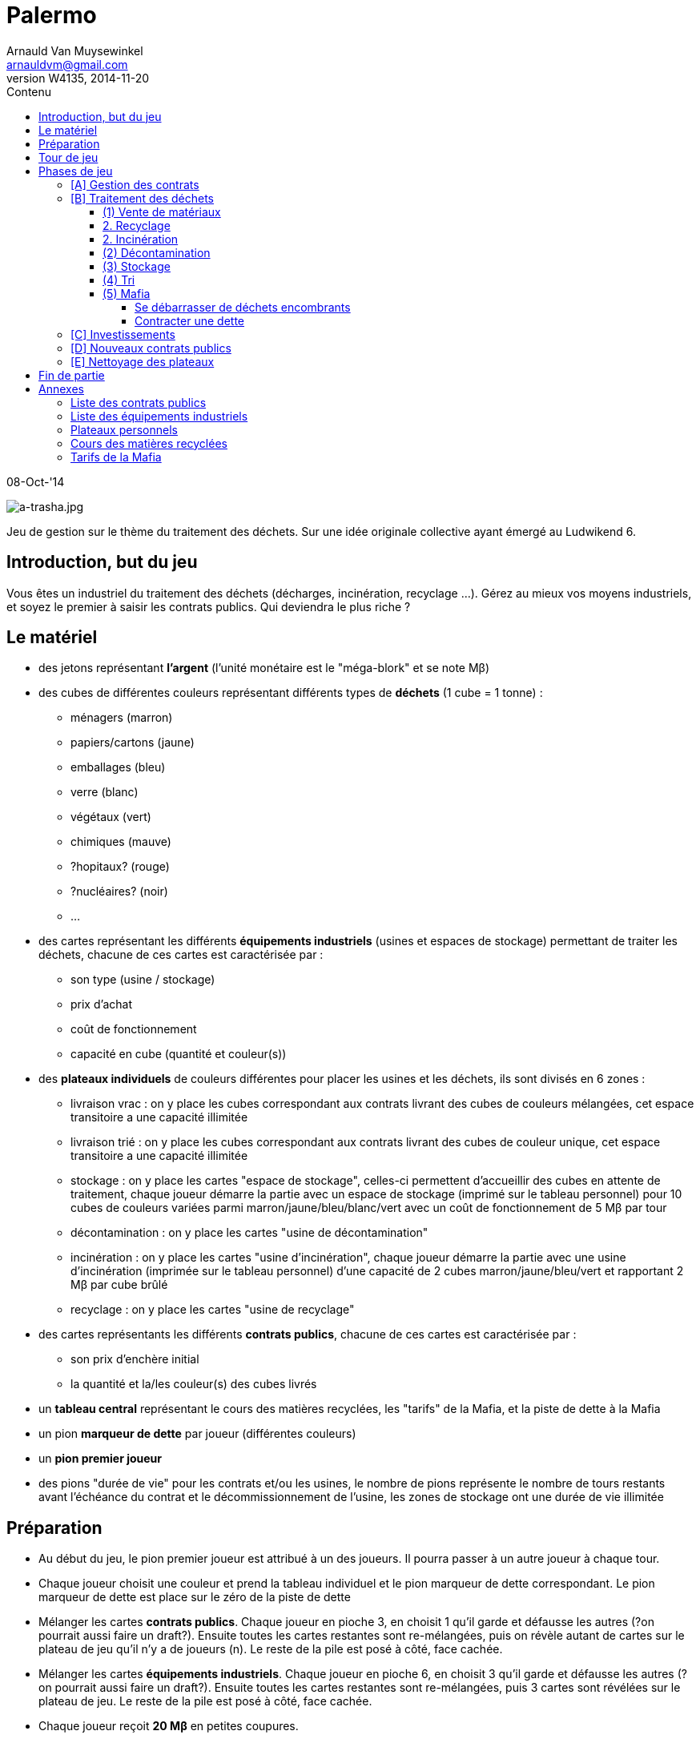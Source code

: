 Palermo
=======
Arnauld Van Muysewinkel <arnauldvm@gmail.com>
:revnumber: W4135
:revdate: 2014-11-20
//:revremark: Cover image
:doctype: article
:lang: fr
:encoding: utf8
:toc:
:toc-placement: manual
:toclevels: 4
:toc-title: Contenu
//:numbered:
:imagesdir: ../img
//:data-uri: // This corrupts some images because of a bug in base64 encoding, see https://github.com/asciidoc/asciidoc/issues/98 and https://groups.google.com/d/topic/asciidoc/pC22vFTCxTc/discussion
:br: pass:[<br>]
:beta: pass:[&beta;]


08-Oct-'14

image:a-trasha.jpg["a-trasha.jpg",title="a-trasha.jpg"]

Jeu de gestion sur le thème du traitement des déchets. Sur une idée
originale collective ayant émergé au Ludwikend 6.

[[introduction-but-du-jeu]]
Introduction, but du jeu
------------------------

Vous êtes un industriel du traitement des déchets (décharges,
incinération, recyclage ...). Gérez au mieux vos moyens industriels, et
soyez le premier à saisir les contrats publics. Qui deviendra le plus
riche ?

[[le-materiel]]
Le matériel
-----------

* des jetons représentant *l'argent* (l'unité monétaire est le
"méga-blork" et se note M{beta})
* des cubes de différentes couleurs représentant différents types de
*déchets* (1 cube = 1 tonne) :
** ménagers (marron)
** papiers/cartons (jaune)
** emballages (bleu)
** verre (blanc)
** végétaux (vert)
** chimiques (mauve)
** [line-through]#?hopitaux? (rouge)#
** ?nucléaires? (noir)
** ...
* des cartes représentant les différents *équipements industriels*
(usines et espaces de stockage) permettant de traiter les déchets,
chacune de ces cartes est caractérisée par :
** son type (usine / stockage)
** prix d'achat
** coût de fonctionnement
** capacité en cube (quantité et couleur(s))
* des *plateaux individuels* de couleurs différentes pour placer les
usines et les déchets, ils sont divisés en 6 zones :
** livraison vrac : on y place les cubes correspondant aux contrats
livrant des cubes de couleurs mélangées, cet espace transitoire a une
capacité illimitée
** livraison trié : on y place les cubes correspondant aux contrats
livrant des cubes de couleur unique, cet espace transitoire a une
capacité illimitée
** stockage : on y place les cartes "espace de stockage", celles-ci
permettent d'accueillir des cubes en attente de traitement, chaque
joueur démarre la partie avec un espace de stockage (imprimé sur le
tableau personnel) pour 10 cubes de couleurs variées parmi
marron/jaune/bleu/blanc/vert avec un coût de fonctionnement de 5
M{beta} par tour
** décontamination : on y place les cartes "usine de décontamination"
** incinération : on y place les cartes "usine d'incinération", chaque
joueur démarre la partie avec une usine d'incinération (imprimée sur le
tableau personnel) d'une capacité de 2 cubes marron/jaune/bleu/vert et
rapportant 2 M{beta} par cube brûlé
** recyclage : on y place les cartes "usine de recyclage"
* des cartes représentants les différents **contrats publics**, chacune
de ces cartes est caractérisée par :
** son prix d'enchère initial
** la quantité et la/les couleur(s) des cubes livrés
* un *tableau central* représentant le cours des matières recyclées, les
"tarifs" de la Mafia, et la piste de dette à la Mafia
* un pion *marqueur de dette* par joueur (différentes couleurs)
* un *pion premier joueur*
* des pions "durée de vie" pour les contrats et/ou les usines, le nombre
de pions représente le nombre de tours restants avant l'échéance du
contrat et le décommissionnement de l'usine, les zones de stockage ont
une durée de vie illimitée

[[preparation]]
Préparation
-----------

* Au début du jeu, le pion premier joueur est attribué à un des joueurs.
Il pourra passer à un autre joueur à chaque tour.

* Chaque joueur choisit une couleur et prend la tableau individuel et le
pion marqueur de dette correspondant. Le pion marqueur de dette est
place sur le zéro de la piste de dette

* Mélanger les cartes **contrats publics**. Chaque joueur en pioche 3,
en choisit 1 qu'il garde et défausse les autres (?on pourrait aussi
faire un draft?). Ensuite toutes les cartes restantes sont re-mélangées,
puis on révèle autant de cartes sur le plateau de jeu qu'il n'y a de
joueurs (n). Le reste de la pile est posé à côté, face cachée.

* Mélanger les cartes **équipements industriels**. Chaque joueur en
pioche 6, en choisit 3 qu'il garde et défausse les autres (?on pourrait
aussi faire un draft?). Ensuite toutes les cartes restantes sont
re-mélangées, puis 3 cartes sont révélées sur le plateau de jeu. Le
reste de la pile est posé à côté, face cachée.

* Chaque joueur reçoit *20 M{beta}* en petites coupures.

[[tour-de-jeu]]
Tour de jeu
-----------

Chaque tour de jeu est constitué d'une succession de phases. Chaque
phase est exécutée d'abord par le premier joueur, puis par chaque joueur
suivant dans le sens horlogique. On passe ensuite à la phase suivante.

Les phases sont, dans l'ordre :

* [A] gestion des contrats en cours (réception des payements et des
déchets)
* [B] traitement des déchets (tri, stockage, incinération,
décontamination, recyclage, vente de matériaux, mafia)
* [C] investissements
* [D] nouveaux contrats publics
* [E] nettoyage du plateau

[[phases-de-jeu]]
Phases de jeu
-------------

[[a-gestion-des-contrats]]
[A] Gestion des contrats
~~~~~~~~~~~~~~~~~~~~~~~~

* On touche le montant de tous les contrats "positifs".
* Ensuite, on paye le montant de tous les contrats "négatifs". En cas de
manque de liquidités, l'argent manquant est obligatoirement prêté par la
Mafia (voir plus loin).
* On reçoit *tous* les cubes indiqués sur les contrats et on les pose
pour l'instant sur la zone "livraison vrac" (si le contrat concerne des
déchets mélangés) ou "livraison trié" (si le contrat concerne un seul
type de déchets) de son plateau individuel. Le joueur n'a pas le droit
de prendre moins de cubes que prévu.
* ?durée de validité -> retirer un pion "durée de vie"?

[[b-traitement-des-dechets]]
[B] Traitement des déchets
~~~~~~~~~~~~~~~~~~~~~~~~~~

Le traitement des déchets se décompose en plusieurs étapes.

Chaque étape est représentée par une zone sur le plateau individuel.

À chaque tour, ces étapes doivent obligatoirement se résoudre **de la
droite vers la gauche**, c'est-à-dire dans l'ordre suivant :

* (1) vente de matériaux,
* (2) usines :
** recyclage
** incinération
** décontamination
* (3) stockage
* (4) tri
* (5) mafia

(Autrement dit, l'ordre inverse de l'ordre chronologique. De cette façon
un cube ne peut passer qu'une seule étape par tour.)

Pour effectuer une de ces opérations, il suffit de transférer des blocs
depuis l'étape précédente **à concurrence de la place disponible dans
les usines**.

[[vente-de-materiaux]]
(1) Vente de matériaux
^^^^^^^^^^^^^^^^^^^^^^

* La vente se fait cube par cube. Retirer chaque cube de la *zone de
recyclage* et le placer dans la zone bourse correspondante du plateau
central.
* Le prix de vente d'un cube est déterminé sur le plateau central, en
fonction du nombre de cubes déjà présent sur le plateau central.
(Simulation de l'offre et de la demande)
* Le joueur n'est pas obligé de vendre tous ses cubes présents dans la
zone de recyclage.

[[recyclage]]
2. Recyclage
^^^^^^^^^^^^

* Prendre des cube de la *zone de stockage* et les poser sur les usines
de recyclage **de la couleur correspondante**.
* (Seuls les déchets de type papiers/cartons, emballages, verre,
végétaux peuvent être recyclés.)
* Pour chaque cube, payer le montant indiqué sur l'usine (coût de
fonctionnement).
* Le joueur n'est pas obligé de recycler tous ses cubes présents dans la
zone de stockage.

[[incineration]]
2. Incinération
^^^^^^^^^^^^^^^

* Prendre des cube de la *zone de stockage* et les poser sur les usines
d'incinération **de la couleur correspondante**.
* (Seuls les déchets de type ménagers, papiers/cartons, emballages,
végétaux peuvent être incinérés.)
* Pour chaque cube, toucher le montant indiqué sur l'usine (pour la
production d'énergie).
* Le joueur n'est pas obligé d'incinérer tous ses cubes présents dans la
zone de stockage.

[[decontamination]]
(2) Décontamination
^^^^^^^^^^^^^^^^^^^

* Prendre des cube de la *zone de stockage* et les poser sur les usines
de décontamination **de la couleur correspondante**.
* (Seuls les déchets de type chimiques, [line-through]#?hopitaux?# peuvent être
décontaminés.)
* Pour chaque cube, payer le montant indiqué sur l'usine (coût de
fonctionnement).
* Le joueur n'est pas obligé de décontaminer tous ses cubes présents
dans la zone de stockage.

[[stockage]]
(3) Stockage
^^^^^^^^^^^^

* Commencer par payer le coût de fonctionnement pour chaque espace de
stockage (prix fixe par tour, quel que soit le nombre de cubes stockés,
on paye même si aucun cube n'est stocké sur l'espace). Si on manque de
liquidités, la Mafia prête obligatoirement l'argent manquant (voir plus
loin).
* Prendre des cubes de la *zone de livraison trié* et les poser sur les
espaces de stockage **de la couleur correspondante**.
* Pendant cette action, le joueur peut librement changer la répartition
des cubes présents dans l'ensemble de ces zones de stockage.
* Le joueur n'est pas obligé de stocker tous ses cubes présents dans la
zone de livraison trié, mais ...
* *Au terme de cette étape les cubes restants dans la zone de livraison
trié doivent obligatoirement être confiés à la Mafia !* (voir plus loin)

[[tri]]
(4) Tri
^^^^^^^

* Prendre des cube de la *zone de livraison vrac* et les poser sur les
espaces de livraison trié **de la couleur correspondante**.
* Payer le coût des opérations de tri pour chaque bloc (le coût dépend
de la nature des déchets).
* Le joueur n'est pas obligé de trier tous ses cubes présents dans la
zone de livraison non trié, mais ...
* *Au terme de cette étape les cubes restants dans la zone de livraison
non trié doivent obligatoirement être confiés à la Mafia !* (voir plus
loin)

[[mafia]]
(5) Mafia
^^^^^^^^^

[[se-debarrasser-de-dechets-encombrants]]
Se débarrasser de déchets encombrants
+++++++++++++++++++++++++++++++++++++

Un joueur peut payer la Mafia pour l'aider à se débarrasser de cubes
encombrants. Dans certains cas il y est obligé (cf. étapes 3 et 4 :
Stockage et Tri)

* Chaque cube est traité individuellement. Le prix à payer à la mafia
pour un cube est déterminé sur le plateau central, en fonction du nombre
de cubes déjà présent sur le plateau central et en fonction de la
couleur du cube dont on veut se débarrasser. (Simulation de l'offre et
de la demande)
* Le cube éliminé est posé dans l'espace Mafia du plateau central.
* En plus des cubes obligatoires (cf. étapes 3 et 4 : Stockage et Tri),
le joueur peut éliminer des cubes volontairement de n'importe quelles
autres zones de son plateau personnel.

[[contracter-une-dette]]
Contracter une dette
++++++++++++++++++++

Si on n'a pas assez d'argent pour payer la Mafia, on est mal !

* Déplacer le pion du joueur sur la piste dette à la Mafia (plateau
central) d'un nombre de case correspondant à la dette.
* Dorénavant toute somme perçue par le joueur sera "prélevée à la
source" par la Mafia. La dette diminuera de 1 M{beta} à chaque fois
que la Mafia en récupère 2 !
** La Mafia ne prélève que par multiple de 2, donc lorsque le joueur
aurait dû toucher un nombre impair de M{beta}, il touchera le
M{beta} résiduel. S'il aurait dû toucher un nombre pair de M{beta},
il n'en touchera aucun.
** Si un joueur touche deux fois un M{beta} résiduel, il ne doit pas
les utiliser pour rembourser la Mafia. (La Mafia ne se rembourse que par
les prélèvements à la source.)

La même procédure est appliquée lorsqu'on n'a pas assez d'argent pour
payer une livraison de déchets (contrats "négatifs") ou un coût de
stockage. Dans ces cas (et uniquement ceux-là), la Mafia prête
\'généreusement' la somme manquante. *Un joueur ne peut jamais
s'endetter volontairement de manière directe, par exemple en faisant un
achat supérieur à ces moyens.*

[[c-investissements]]
[C] Investissements
~~~~~~~~~~~~~~~~~~~

* ?durée de validité -> commencer par retirer un pion "durée de vie" de
chaque usine déjà présente sur le plateau individuel du joueur?
* Poser une/des carte(s) équipement industriel de sa main et payer le(s)
coût(s). On peut acheter 0, 1, 2, ou 3 carte(s) par tour, au choix du
joueur.
* Il n'y a pas de limite au nombre d'équipements industriels (usines et
zones de stockage) qu'on peut posséder. (?En fait il en faudrait une!)
* ?durée de validité : poser autant de pions "durée de vie" sur les
cartes nouvellement acquises?
* Défausser 0, 1, 2, ou 3 carte(s) de sa main. Les poser sur la
défausse.
* Quand toutes les ventes du joueur sont terminées, il complète sa main
en récupérant une carte à la fois parmi les cartes visibles disponibles
et la première carte (cachée) de la pile. Remplacer une carte visible
dès qu'elle est choisie par le joueur, en tirant une carte de la pile.
Continuer jusqu'à ce que le joueur ait 3 cartes en main. Lorsqu'on tire
la dernière carte de la pile, mélanger toutes les cartes de la défausse
et les poser face cachée comme nouvelle pile.

À cette phase, un joueur peut également décider de céder un de ses
contrat publics à un autre joueur.

* Il est libre d'organiser la vente comme il le souhaite (bilatéral,
enchères ...).
* *Attention, cette vente ne peut avoir lieu _qu'après_ la phase Mafia.
Donc, on ne peut pas éviter de s'endetter par ce biais. De plus, si on
est endetté, le produit de la vente sera d'abord récupéré par la Mafia.*

À cette phase, un joueur peut également décider de détruire une de ces
cartes équipement. il pose la carte sur la défausse. Il ne paye (ni ne
reçoit) rien pour cela.

[[d-nouveaux-contrats-publics]]
[D] Nouveaux contrats publics
~~~~~~~~~~~~~~~~~~~~~~~~~~~~~

* Enchères inversées.
** Le _premier_ joueur choisit une des cartes contrats visibles. (À
moins qu'il ne décide de passer.) Si le premier joueur ne participe plus
aux enchères, c'est le premier joueur à sa droite, parmi ceux qui n'ont
pas encore remporté d'enchère à ce tour-ci.
** Le prix de départ est indiqué sur la carte. (Le prix représente ce
que le détenteur du contrat touchera à chaque tour pour le traitement de
la quantité de déchets prévue.)
** Le premier joueur doit proposer au maximum ce prix (il peut proposer
moins). ?Il ne *peut pas* proposer un prix supérieur à ces moyens.?
** Ensuite chaque joueur passe ou propose un prix inférieur au
précédent.
** Une fois qu'un joueur a passé il ne participe plus à l'enchère de ce
contrat.
** L'enchère d'un contrat se termine lorsque tous les joueurs sauf 1 ont
passé.
* Si personne ne propose d'enchère, la carte est défaussée.
* Il parfaitement autorisé pour un joueur de proposer un prix nul, voire
négatif (auquel cas il devra payer la livraison à chaque tour, mais
attention en cas de manque de liquidités : c'est la Mafia qui prêtera
l'argent manquant !)
* Une fois l'enchère conclue, il faut garder la trace du montant final :
c'est ce que le joueur ayant conclu le contrat touchera à chaque tour.
(Conseil: pose sur la carte contrat des jetons argent correspondant à ce
montant)
* ?durée de validité : poser autant de pions "durée de vie" sur la
carte?
* Les joueurs ayant passé peuvent à nouveau participer aux enchères
suivantes.
* Une fois qu'un joueur a obtenu un contrat, il ne participe plus à
aucune enchère pour ce tour.
* Lorsque toutes les n cartes ont été proposées, on retourne les n
cartes suivantes et la phase se termine. Lorsqu'on tire la dernière
carte de la pile, mélanger toutes les cartes de la défausse et les poser
face cachée comme nouvelle pile.
* Il est possible qu'un joueur se retrouve seul pour la dernière
enchère. Il aura donc la chance de pouvoir, s'il le désire, conclure le
dernier contrat au prix maximum.

[[e-nettoyage-des-plateaux]]
[E] Nettoyage des plateaux
~~~~~~~~~~~~~~~~~~~~~~~~~~

* Retirer de la bourse (sur le plateau central) la moitié (arrondi au
**supérieur**) de chaque couleur de cube. (?alternativement : le nombre
de cubes retirés est plus ou moins aléatoire?).
* Retirer de la zone mafia (sur le plateau central) la moitié (arrondi à
**l'inférieur**) des cubes (peu importent les couleurs).
* Retirer les cubes présents sur les usines d'incinération et de
décontamination de chaque joueur.
* Tous les cubes retirés sont retournés à la réserve commune.
* Le pion premier joueur passe au joueur le moins riche. En cas
d'égalité, on choisi parmi les joueurs à égalité celui qui est le
premier *à droite* du premier joueur actuel.

[[fin-de-partie]]
Fin de partie
-------------

La partie se termine après >un certain nombre de< tours. Le joueur le
plus riche l'emporte, après déduction des éventuelles dettes à la Mafia
(ne pas oublier de multiplier par 2).

[[annexes]]
Annexes
-------

[[liste-des-contrats-publics]]
Liste des contrats publics
~~~~~~~~~~~~~~~~~~~~~~~~~~

{br}

[cols=",,,,",options="header",]
|=======================================================================
| |Livraison |Prix d'enchère initial |?durée de validité? | # 
.2+| vrac: |1 marron + 1 jaune + 1 bleu + 1 blanc + 1 vert |+5
M{beta} |? |4

|1 jaune + 1 bleu + 1 blanc + 1 vert + 1 mauve |+10 M{beta} |? |4

.7+| trié: |5 marron |10 +M{beta} |? |2

|5 jaune |10 +M{beta} |? |2

|5 bleu |15 +M{beta} |? |2

|5 blanc |5 +M{beta} |? |2

|5 vert |10 +M{beta} |? |2

|3 mauves |20 +M{beta} |? |2

|1 noir |50 +M{beta} |? |2

4+| | 22 
|=======================================================================

{br}

[[liste-des-equipements-industriels]]
Liste des équipements industriels
~~~~~~~~~~~~~~~~~~~~~~~~~~~~~~~~~

{br}

[cols=",,,,,",options="header",]
|=======================================================================
|Type |Prix d'achat |Coût de fonctionnement |Capacité en cubes |?durée
de vie? | # 
.8+| Stockage |-20 M{beta} |-5 M{beta}/tour |10
marron/jaune/bleu/blanc/vert |- |2

|-10 M{beta} |-4 M{beta}/tour |20 marron |- |2

|-10 M{beta} |-3 M{beta}/tour |10 jaune |- |2

|-10 M{beta} |-2 M{beta}/tour |10 bleu |- |2

|-10 M{beta} |-2 M{beta}/tour |10 blanc |- |2

|-10 M{beta} |-2 M{beta}/tour |10 vert |- |2

|-10 M{beta} |-2 M{beta}/tour |5 mauve |- |2

|-50 M{beta} |-10 M{beta}/tour |5 noir |- |2

.1+| Décontamination |-20 M{beta} |-2 M{beta}/cube |2 mauve |? |3

.2+| Incinération |-10 M{beta} |+2 M{beta}/cube |2
marron/jaune/bleu/vert |? |3

|-30 M{beta} |+1 M{beta}/cube |5 marron |? |3

.4+| Recyclage |-10 M{beta} |-1 M{beta}/cube |3 jaune |? |3

|-30 M{beta} |-2 M{beta}/cube |6 bleu |? |3

|-20 M{beta} |-2 M{beta}/cube |3 blanc |? |3

|-10 M{beta} |0 |2 vert |? |3

5+| | 37 
|=======================================================================

{br}

[[plateaux-personnels]]
Plateaux personnels
~~~~~~~~~~~~~~~~~~~

{br}

[width="100%",cols="22%,6%,20%,6%,20%,6%,20%",]
|=======================================================================
.3+| [Livraison]{br}Vrac .3+| ➃> .3+| [Livraison]{br}Trié
.3+| ➂> .3+| Stockage |➁> |Décontamination

|➁> |Incinération

|➁> |Recyclage |➀> |Bourse

|*v _(obligatoire)_* | |*v _(obligatoire)_* | |v _(optionnel)_ | |v v v
_(optionnel)_

7+| ➄{br}Mafia
|=======================================================================

{br}

[[cours-des-matieres-recyclees]]
Cours des matières recyclées
~~~~~~~~~~~~~~~~~~~~~~~~~~~~

{br}

[cols=",,,",options="header",]
|=======================================================================
2+| papiers/cartons{br}(jaune) 2+| emballages{br}(bleu)
2+| verre{br}(blanc) 2+| végétaux{br}(vert)
|cubes |M{beta} |cubes |M{beta} |cubes |M{beta} |cubes |M{beta}

|0-5 |5 |0-5 |8 |0-5 |7 |0-5 |3

|5-10 |4 |5-10 |6 |5-10 |6 |5-10 |2

|10-15 |3 |10-15 |4 |10-15 |5 |10-15 |2

|16+ |2 |16+ |2 |16+ |4 |16+ |1
|=======================================================================

{br}

[[tarifs-de-la-mafia]]
Tarifs de la Mafia
~~~~~~~~~~~~~~~~~~

{br}

[cols=",,,,,,,",options="header",]
|=======================================================================
|cubes |ménagers{br}(marron) |papiers/cartons{br}(jaune)
|emballages{br}(bleu) |verre{br}(blanc) |végétaux{br}(vert)
|chimiques{br}(mauve) |nucléaires{br}(noir)
|0-5 5+| 1 M{beta} |3 M{beta} |15 M{beta}

|5-10 5+| 2 M{beta} |7 M{beta} |25 M{beta}

|10-15 5+| 3 M{beta} |10 M{beta} |40 M{beta}

|16+ 5+| 4 M{beta} |15 M{beta} |60 M{beta}
|=======================================================================

